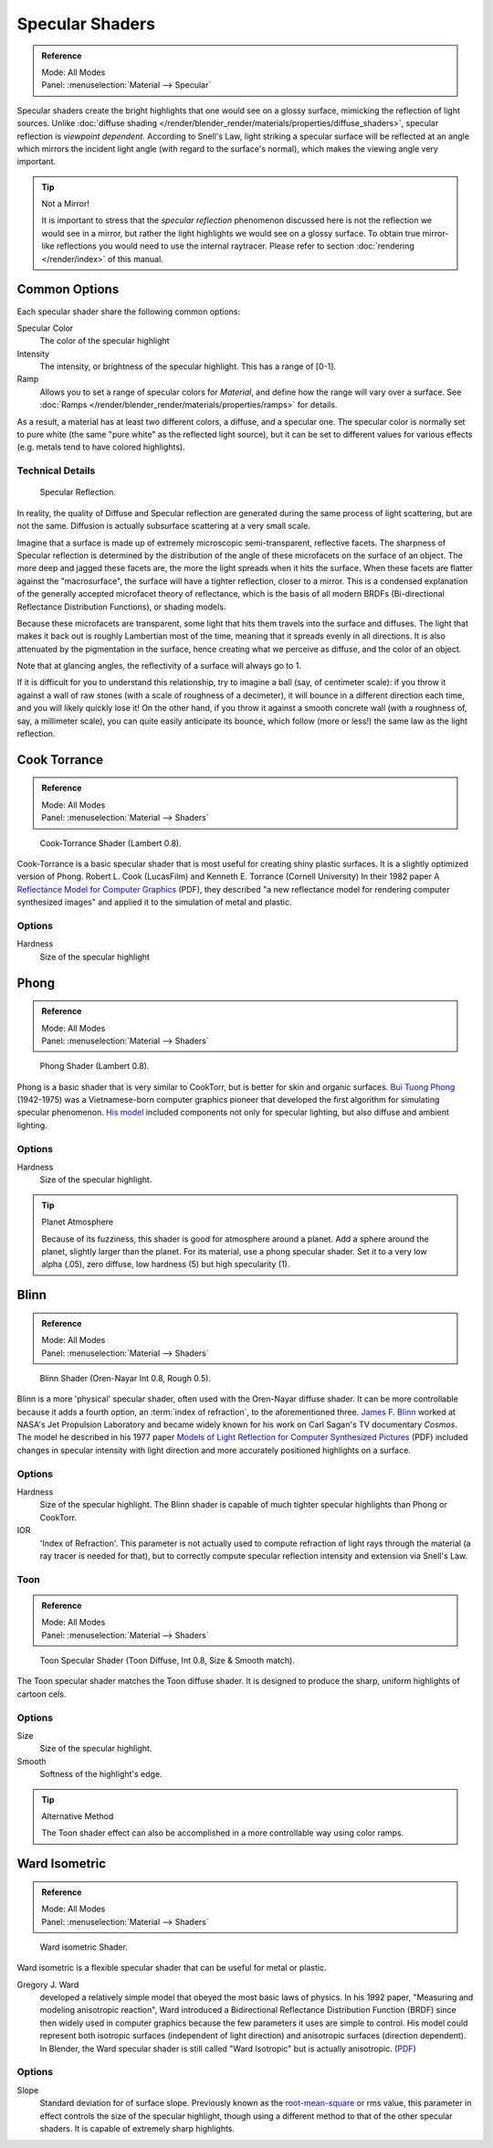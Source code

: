 
****************
Specular Shaders
****************

.. admonition:: Reference
   :class: refbox

   | Mode:     All Modes
   | Panel:    :menuselection:`Material --> Specular`


Specular shaders create the bright highlights that one would see on a glossy surface,
mimicking the reflection of light sources.
Unlike :doc:`diffuse shading </render/blender_render/materials/properties/diffuse_shaders>`,
specular reflection is *viewpoint dependent*.
According to Snell's Law, light striking a specular surface will be reflected at an angle which mirrors the
incident light angle (with regard to the surface's normal), which makes the viewing angle very important.

.. tip:: Not a Mirror!

   It is important to stress that the *specular reflection*
   phenomenon discussed here is not the reflection we would see in a mirror,
   but rather the light highlights we would see on a glossy surface.
   To obtain true mirror-like reflections you would need to use the internal raytracer.
   Please refer to section :doc:`rendering </render/index>` of this manual.


Common Options
==============

Each specular shader share the following common options:

Specular Color
   The color of the specular highlight
Intensity
   The intensity, or brightness of the specular highlight. This has a range of [0-1].
Ramp
   Allows you to set a range of specular colors for *Material*,
   and define how the range will vary over a surface.
   See :doc:`Ramps </render/blender_render/materials/properties/ramps>` for details.

As a result, a material has at least two different colors, a diffuse, and a specular one.
The specular color is normally set to pure white
(the same "pure white" as the reflected light source),
but it can be set to different values for various effects (e.g.
metals tend to have colored highlights).


Technical Details
-----------------

.. figure:: /images/matgen03.jpg

   Specular Reflection.


In reality, the quality of Diffuse and Specular reflection are generated during the same
process of light scattering, but are not the same.
Diffusion is actually subsurface scattering at a very small scale.

Imagine that a surface is made up of extremely microscopic semi-transparent,
reflective facets. The sharpness of Specular reflection is determined by the distribution of
the angle of these microfacets on the surface of an object.
The more deep and jagged these facets are,
the more the light spreads when it hits the surface.
When these facets are flatter against the "macrosurface",
the surface will have a tighter reflection, closer to a mirror.
This is a condensed explanation of the generally accepted microfacet theory of reflectance,
which is the basis of all modern BRDFs (Bi-directional Reflectance Distribution Functions),
or shading models.

Because these microfacets are transparent,
some light that hits them travels into the surface and diffuses.
The light that makes it back out is roughly Lambertian most of the time,
meaning that it spreads evenly in all directions.
It is also attenuated by the pigmentation in the surface,
hence creating what we perceive as diffuse, and the color of an object.

Note that at glancing angles, the reflectivity of a surface will always go to 1.

If it is difficult for you to understand this relationship, try to imagine a ball (say,
of centimeter scale): if you throw it against a wall of raw stones
(with a scale of roughness of a decimeter), it will bounce in a different direction each time,
and you will likely quickly lose it! On the other hand,
if you throw it against a smooth concrete wall (with a roughness of, say, a millimeter scale),
you can quite easily anticipate its bounce, which follow (more or less!)
the same law as the light reflection.


Cook Torrance
=============

.. admonition:: Reference
   :class: refbox

   | Mode:     All Modes
   | Panel:    :menuselection:`Material --> Shaders`

.. figure:: /images/material-shader-cooktorr.jpg
   :width: 320px

   Cook-Torrance Shader (Lambert 0.8).


Cook-Torrance
is a basic specular shader that is most useful for creating shiny plastic surfaces.
It is a slightly optimized version of Phong.
Robert L. Cook (LucasFilm) and Kenneth E. Torrance (Cornell University) In their 1982 paper
`A Reflectance Model for Computer Graphics
<https://citeseerx.ist.psu.edu/viewdoc/download?doi=10.1.1.83.7263&rep=rep1&type=pdf>`__
(PDF),
they described "a new reflectance model for rendering computer synthesized images"
and applied it to the simulation of metal and plastic.


Options
-------

Hardness
   Size of the specular highlight


Phong
=====

.. admonition:: Reference
   :class: refbox

   | Mode:     All Modes
   | Panel:    :menuselection:`Material --> Shaders`

.. figure:: /images/material-shader-phong.jpg
   :width: 320px

   Phong Shader (Lambert 0.8).


Phong is a basic shader that is very similar to CookTorr,
but is better for skin and organic surfaces.
`Bui Tuong Phong <https://en.wikipedia.org/wiki/Bui_Tuong_Phong>`__ (1942-1975)
was a Vietnamese-born computer graphics pioneer that developed the first algorithm for
simulating specular phenomenon.
`His model <https://en.wikipedia.org/wiki/Phong_reflection_model>`__
included components not only for specular lighting, but also diffuse and ambient lighting.


Options
-------

Hardness
   Size of the specular highlight.


.. tip:: Planet Atmosphere

   Because of its fuzziness, this shader is good for atmosphere around a planet.
   Add a sphere around the planet, slightly larger than the planet.
   For its material, use a phong specular shader.
   Set it to a very low alpha (.05), zero diffuse, low hardness (5) but high specularity (1).


Blinn
=====

.. admonition:: Reference
   :class: refbox

   | Mode:     All Modes
   | Panel:    :menuselection:`Material --> Shaders`

.. figure:: /images/material-shader-blinn.jpg
   :width: 320px

   Blinn Shader (Oren-Nayar Int 0.8, Rough 0.5).

Blinn is a more 'physical' specular shader, often used with the Oren-Nayar diffuse shader.
It can be more controllable because it adds a fourth option, an :term:`index of refraction`,
to the aforementioned three.
`James F. Blinn <https://en.wikipedia.org/wiki/Jim_Blinn>`__
worked at NASA's Jet Propulsion Laboratory and became widely known for his work
on Carl Sagan's TV documentary *Cosmos*. The model he described in his 1977 paper
`Models of Light Reflection for Computer Synthesized Pictures
<https://www.microsoft.com/en-us/research/publication/models-of-light-reflection-for-computer-synthesized-pictures/>`__
(PDF) included changes in specular intensity with light
direction and more accurately positioned highlights on a surface.


Options
-------

Hardness
   Size of the specular highlight.
   The Blinn shader is capable of much tighter specular highlights than Phong or CookTorr.
IOR
   'Index of Refraction'.
   This parameter is not actually used to compute refraction of light rays through the material
   (a ray tracer is needed for that),
   but to correctly compute specular reflection intensity and extension via Snell's Law.


Toon
----

.. admonition:: Reference
   :class: refbox

   | Mode:     All Modes
   | Panel:    :menuselection:`Material --> Shaders`

.. figure:: /images/material-shader-toonspec.jpg
   :width: 320px

   Toon Specular Shader (Toon Diffuse, Int 0.8, Size & Smooth match).


The Toon specular shader matches the Toon diffuse shader. It is designed to produce the sharp,
uniform highlights of cartoon cels.


Options
-------

Size
   Size of the specular highlight.
Smooth
   Softness of the highlight's edge.

.. tip:: Alternative Method

   The Toon shader effect can also be accomplished in a more controllable way using color ramps.


Ward Isometric
==============

.. admonition:: Reference
   :class: refbox

   | Mode:     All Modes
   | Panel:    :menuselection:`Material --> Shaders`

.. figure:: /images/material-shader-wardiso.jpg
   :width: 320px

   Ward isometric Shader.


Ward isometric is a flexible specular shader that can be useful for metal or plastic.

Gregory J. Ward
   developed a relatively simple model that obeyed the most basic laws of physics. In his 1992 paper,
   "Measuring and modeling anisotropic reaction", Ward introduced a Bidirectional Reflectance Distribution Function
   (BRDF) since then widely used in computer graphics because the few parameters it uses are simple to control.
   His model could represent both isotropic surfaces (independent of light direction) and anisotropic surfaces
   (direction dependent). In Blender,
   the Ward specular shader is still called "Ward Isotropic" but is actually anisotropic.
   (`PDF <https://citeseerx.ist.psu.edu/viewdoc/download?doi=10.1.1.69.6812&rep=rep1&type=pdf>`__)


Options
-------

Slope
   Standard deviation for of surface slope.
   Previously known as the `root-mean-square <https://en.wikipedia.org/wiki/Root_mean_square>`__ or rms value,
   this parameter in effect controls the size of the specular highlight,
   though using a different method to that of the other specular shaders.
   It is capable of extremely sharp highlights.
